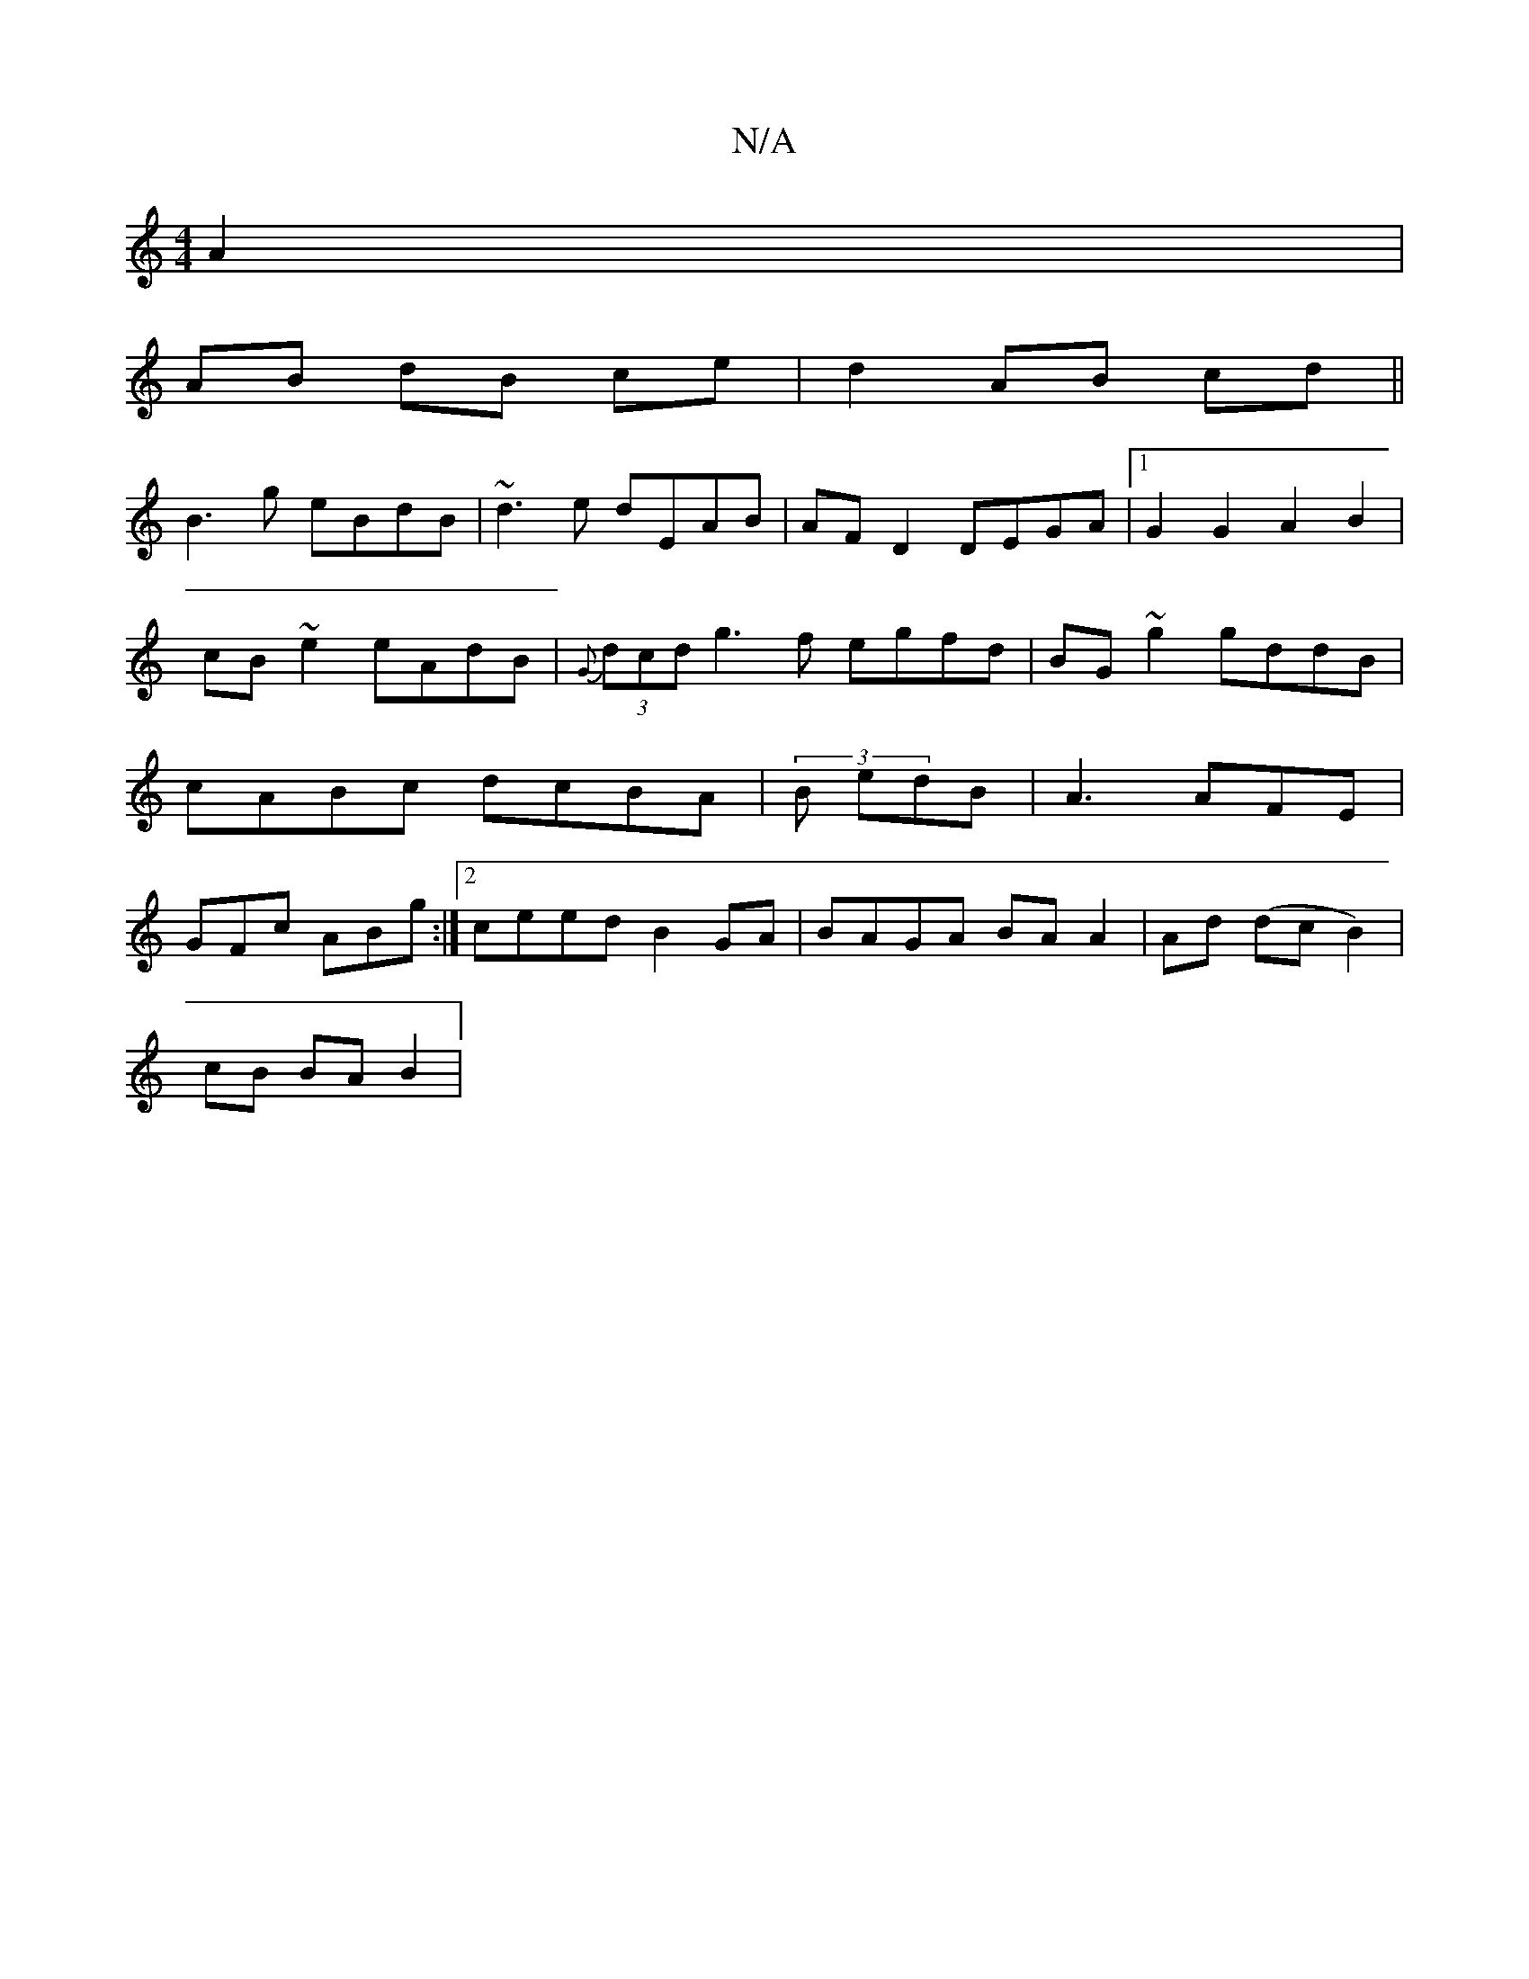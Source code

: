X:1
T:N/A
M:4/4
R:N/A
K:Cmajor
A2|
AB dB ce|d2 AB cd||
B3 g eBdB| ~d3e dEAB| AF D2 DEGA|1 G2 G2 A2B2 | cB~e2 eAdB|{G}(3dcd g3f egfd|BG~g2 gddB|cABc dcBA|(3B1 edB| A3 AFE | GFc ABg :|2 ceed B2 GA | BAGA BA A2 | Ad (dc B2)|
cB BA B2|